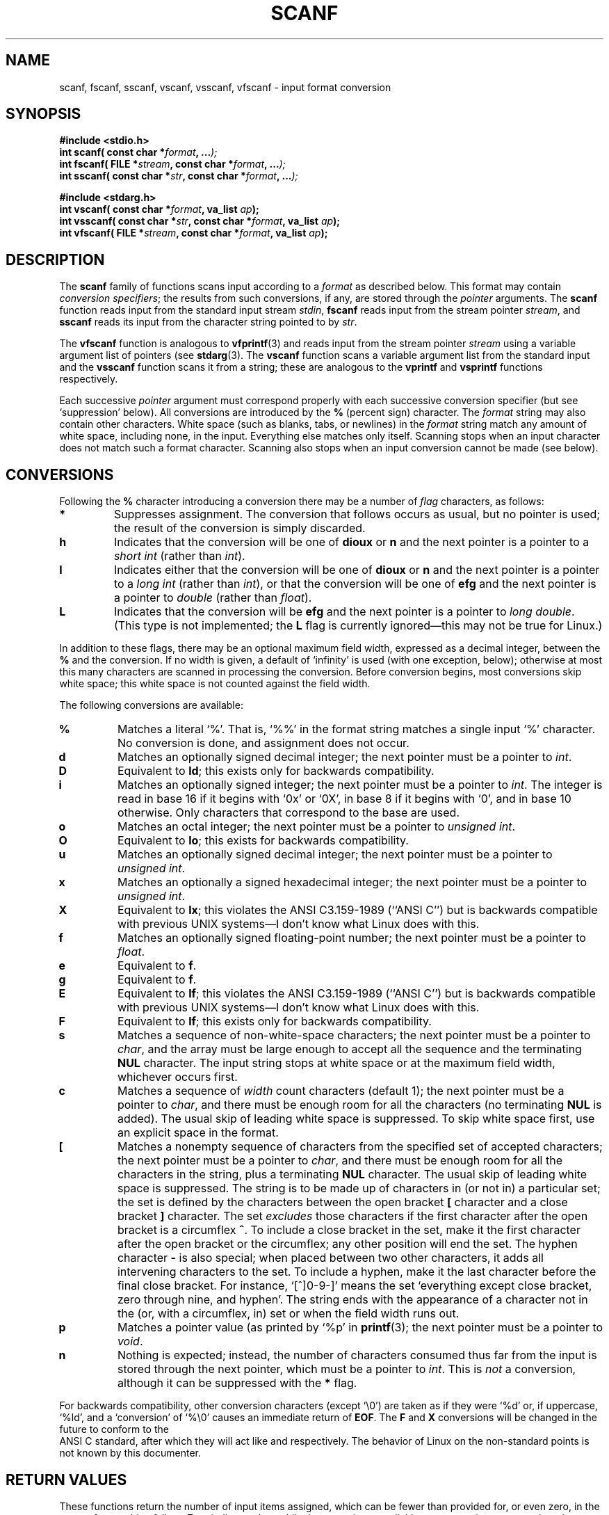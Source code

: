 .\" Copyright (c) 1990, 1991 The Regents of the University of California.
.\" All rights reserved.
.\"
.\" This code is derived from software contributed to Berkeley by
.\" Chris Torek and the American National Standards Committee X3,
.\" on Information Processing Systems.
.\"
.\" Redistribution and use in source and binary forms, with or without
.\" modification, are permitted provided that the following conditions
.\" are met:
.\" 1. Redistributions of source code must retain the above copyright
.\"    notice, this list of conditions and the following disclaimer.
.\" 2. Redistributions in binary form must reproduce the above copyright
.\"    notice, this list of conditions and the following disclaimer in the
.\"    documentation and/or other materials provided with the distribution.
.\" 3. All advertising materials mentioning features or use of this software
.\"    must display the following acknowledgement:
.\"	This product includes software developed by the University of
.\"	California, Berkeley and its contributors.
.\" 4. Neither the name of the University nor the names of its contributors
.\"    may be used to endorse or promote products derived from this software
.\"    without specific prior written permission.
.\"
.\" THIS SOFTWARE IS PROVIDED BY THE REGENTS AND CONTRIBUTORS ``AS IS'' AND
.\" ANY EXPRESS OR IMPLIED WARRANTIES, INCLUDING, BUT NOT LIMITED TO, THE
.\" IMPLIED WARRANTIES OF MERCHANTABILITY AND FITNESS FOR A PARTICULAR PURPOSE
.\" ARE DISCLAIMED.  IN NO EVENT SHALL THE REGENTS OR CONTRIBUTORS BE LIABLE
.\" FOR ANY DIRECT, INDIRECT, INCIDENTAL, SPECIAL, EXEMPLARY, OR CONSEQUENTIAL
.\" DAMAGES (INCLUDING, BUT NOT LIMITED TO, PROCUREMENT OF SUBSTITUTE GOODS
.\" OR SERVICES; LOSS OF USE, DATA, OR PROFITS; OR BUSINESS INTERRUPTION)
.\" HOWEVER CAUSED AND ON ANY THEORY OF LIABILITY, WHETHER IN CONTRACT, STRICT
.\" LIABILITY, OR TORT (INCLUDING NEGLIGENCE OR OTHERWISE) ARISING IN ANY WAY
.\" OUT OF THE USE OF THIS SOFTWARE, EVEN IF ADVISED OF THE POSSIBILITY OF
.\" SUCH DAMAGE.
.\"
.\"     @(#)scanf.3	6.14 (Berkeley) 1/8/93
.\"
.\" Converted for Linux, Mon Nov 29 15:22:01 1993, faith@cs.unc.edu
.\"
.TH SCANF 3  "29 November 1993" "BSD MANPAGE" "Linux Programmer's Manual"
.SH NAME
scanf, fscanf, sscanf, vscanf, vsscanf, vfscanf \- input format conversion
.SH SYNOPSIS
.nf
.B #include <stdio.h>
.na
.BI "int scanf( const char *" format ", ..." );
.br
.BI "int fscanf( FILE *" stream ", const char *" format ", ..." );
.br
.BI "int sscanf( const char *" str ", const char *" format ", ..." );
.sp
.B #include <stdarg.h>
.BI "int vscanf( const char *" format ", va_list " ap );
.br
.BI "int vsscanf( const char *" str ", const char *" format ", va_list " ap );
.br
.BI "int vfscanf( FILE *" stream ", const char *" format ", va_list " ap );
.ad
.SH DESCRIPTION
The
.B scanf
family of functions scans input according to a
.I format
as described below.  This format may contain
.IR "conversion specifiers" ;
the results from such conversions, if any, are stored through the
.I pointer
arguments.  The
.B scanf
function reads input from the standard input stream
.IR stdin ,
.B fscanf
reads input from the stream pointer
.IR stream ,
and
.B sscanf
reads its input from the character string pointed to by
.IR str .
.PP
The
.B vfscanf
function is analogous to
.BR vfprintf (3)
and reads input from the stream pointer
.I stream
using a variable argument list of pointers (see
.BR stdarg (3).
The
.B vscanf
function scans a variable argument list from the standard input and the
.B vsscanf
function scans it from a string; these are analogous to the
.B vprintf
and
.B vsprintf
functions respectively.
.PP
Each successive
.I pointer
argument must correspond properly with each successive conversion specifier
(but see `suppression' below).  All conversions are introduced by the
.B %
(percent sign) character.  The
.I format
string may also contain other characters.  White space (such as blanks,
tabs, or newlines) in the
.I format
string match any amount of white space, including none, in the input.
Everything else matches only itself.  Scanning stops when an input
character does not match such a format character.  Scanning also stops when
an input conversion cannot be made (see below).
.SH CONVERSIONS
Following the
.B %
character introducing a conversion there may be a number of
.I flag
characters, as follows:
.TP
.B *
Suppresses assignment.  The conversion that follows occurs as usual, but no
pointer is used; the result of the conversion is simply discarded.
.TP
.B h
Indicates that the conversion will be one of
.B dioux
or
.B n
and the next pointer is a pointer to a
.I short  int
(rather than
.IR int ).
.TP
.B l
Indicates either that the conversion will be one of
.B dioux
or
.B n
and the next pointer is a pointer to a
.I long  int
(rather than
.IR int ),
or that the conversion will be one of
.B efg
and the next pointer is a pointer to
.I double
(rather than
.IR float ).
.TP
.B L
Indicates that the conversion will be
.B efg
and the next pointer is a pointer to
.IR "long double" .
(This type is not implemented; the
.B L
flag is currently ignored\(emthis may not be true for Linux.)
.PP
In addition to these flags, there may be an optional maximum field width,
expressed as a decimal integer, between the
.B %
and the conversion.  If no width is given, a default of `infinity' is used
(with one exception, below); otherwise at most this many characters are
scanned in processing the conversion.  Before conversion begins, most
conversions skip white space; this white space is not counted against the
field width.
.PP
The following conversions are available:
.TP
.B %
Matches a literal `%'.  That is, `%\&%' in the format string matches a
single input `%' character.  No conversion is done, and assignment does not
occur.
.TP
.B d
Matches an optionally signed decimal integer;
the next pointer must be a pointer to
.IR int .
.TP
.B D
Equivalent to
.BR ld ;
this exists only for backwards compatibility.
.TP
.B i
Matches an optionally signed integer; the next pointer must be a pointer to
.IR int .
The integer is read in base 16 if it begins with `0x' or `0X', in base 8 if
it begins with `0', and in base 10 otherwise.  Only characters that
correspond to the base are used.
.TP
.B o
Matches an octal integer; the next pointer must be a pointer to
.IR "unsigned int" .
.TP
.B O
Equivalent to
.BR lo ;
this exists for backwards compatibility.
.TP
.B u
Matches an optionally signed decimal integer; the next pointer must be a
pointer to
.IR "unsigned int" .
.TP
.B x
Matches an optionally a signed hexadecimal integer; the next pointer must
be a pointer to
.IR "unsigned int" .
.TP
.B X
Equivalent to
.BR lx ;
this violates the ANSI C3.159-1989 (``ANSI C'') but is backwards compatible
with previous UNIX systems\(emI don't know what Linux does with this.
.TP
.B f
Matches an optionally signed floating-point number; the next pointer must
be a pointer to
.IR float .
.TP
.B e
Equivalent to
.BR f .
.TP
.B g
Equivalent to
.BR f .
.TP
.B E
Equivalent to
.BR lf ;
this violates the ANSI C3.159-1989 (``ANSI C'')
but is backwards compatible with previous UNIX
systems\(emI don't know what Linux does with this.
.TP
.B F
Equivalent to
.BR lf ;
this exists only for backwards compatibility.
.TP
.B s
Matches a sequence of non-white-space characters; the next pointer must be
a pointer to
.IR char ,
and the array must be large enough to accept all the sequence and the
terminating
.B NUL
character.  The input string stops at white space or at the maximum field
width, whichever occurs first.
.TP
.B c
Matches a sequence of
.I width
count characters (default 1); the next pointer must be a pointer to
.IR char ,
and there must be enough room for all the characters (no terminating
.B NUL
is added).  The usual skip of leading white space is suppressed.  To skip
white space first, use an explicit space in the format.
.TP
.B \&[
Matches a nonempty sequence of characters from the specified set of
accepted characters; the next pointer must be a pointer to
.IR char ,
and there must be enough room for all the characters in the string, plus a
terminating
.B NUL
character.  The usual skip of leading white space is suppressed.  The
string is to be made up of characters in (or not in) a particular set; the
set is defined by the characters between the open bracket
.B [
character and a close bracket
.B ]
character.  The set
.I excludes
those characters if the first character after the open bracket is a
circumflex
.BR ^ .
To include a close bracket in the set, make it the first character after
the open bracket or the circumflex; any other position will end the set.
The hyphen character
.B -
is also special; when placed between two other characters, it adds all
intervening characters to the set.  To include a hyphen, make it the last
character before the final close bracket.  For instance, `[^]0-9-]' means
the set `everything except close bracket, zero through nine, and hyphen'.
The string ends with the appearance of a character not in the (or, with a
circumflex, in) set or when the field width runs out.
.TP
.B p
Matches a pointer value (as printed by `%p' in
.BR printf (3);
the next pointer must be a pointer to
.IR void .
.TP
.B n
Nothing is expected; instead, the number of characters consumed thus far
from the input is stored through the next pointer, which must be a pointer
to
.IR int .
This is
.I not
a conversion, although it can be suppressed with the
.B *
flag.
.PP
For backwards compatibility, other conversion characters (except `\e0') are
taken as if they were `%d' or, if uppercase, `%ld', and a `conversion' of
`%\e0' causes an immediate return of
.BR EOF .
The
.B F
and
.B X
conversions will be changed in the future to conform to the
 ANSI C standard, after which they will act like
.Cm f
and
.Cm x
respectively.  The behavior of Linux on the non-standard points is not
known by this documenter.
.PP
.SH "RETURN VALUES"
These functions return the number of input items assigned, which can be
fewer than provided for, or even zero, in the event of a matching failure.
Zero indicates that, while there was input available, no conversions were
assigned; typically this is due to an invalid input character, such as an
alphabetic character for a `%d' conversion.  The value
.B EOF
is returned if an input failure occurs before any conversion such as an
end-of-file occurs. If an error or end-of-file occurs after conversion has
begun, the number of conversions which were successfully completed is
returned.
.SH "SEE ALSO"
.BR strtol "(3), " strtoul "(3), " strtod "(3), " getc "(3), " printf (3)
.SH STANDARDS
The functions
.BR fscanf ,
.BR scanf ,
and
.BR sscanf
conform to ANSI C3.159-1989 (``ANSI C'').
.SH BUGS
Differences for Linux are not known at this time.  The following is for the
BSD version:
.PP
The current situation with
.B %F
and
.B %X
conversions is unfortunate.
.PP
All of the backwards compatibility formats will be removed in the future.
.PP
Numerical strings are truncated to 512 characters; for example,
.B %f
and
.B %d
are implicitly
.B %512f
and
.BR %512d .
